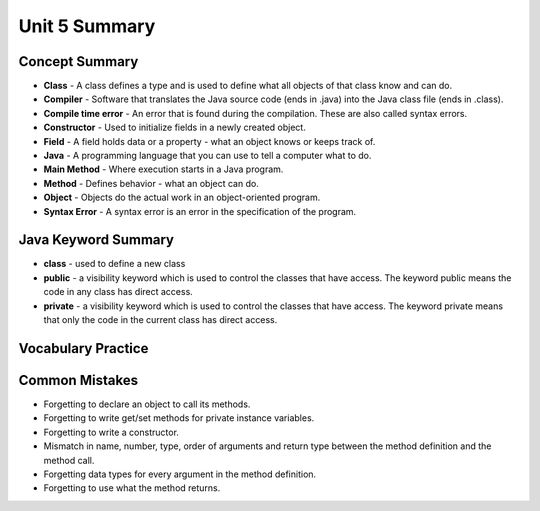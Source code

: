 .. qnum::
   :prefix: 5-11-
   :start: 1
   
Unit 5 Summary
================



..	index::
    single: class
    single: compiler
	single: compile time error
	single: field
	single: Java
	single: main method
	single: method
	single: object
	single: syntax error
	single: private
	single: public

Concept Summary
---------------

- **Class** - A class defines a type and is used to define what all objects of that class know and can do.
- **Compiler** - Software that translates the Java source code (ends in .java) into the Java class file (ends in .class). 
- **Compile time error** - An error that is found during the compilation.  These are also called syntax errors.  
- **Constructor** - Used to initialize fields in a newly created object.  
- **Field** - A field holds data or a property - what an object knows or keeps track of.
- **Java** - A programming language that you can use to tell a computer what to do.  
- **Main Method** - Where execution starts in a Java program.
- **Method** - Defines behavior - what an object can do.
- **Object** - Objects do the actual work in an object-oriented program.
- **Syntax Error** - A syntax error is an error in the specification of the program.

Java Keyword Summary
--------------------------

- **class** - used to define a new class
- **public** - a visibility keyword which is used to control the classes that have access.  The keyword public means the code in any class has direct access.
- **private** - a visibility keyword which is used to control the classes that have access.  The keyword private means that only the code in the current class has direct access.  



Vocabulary Practice
---------------------------

.. dragndrop:: ch2_vocab1
    :feedback: Review the summaries above.
    :match_1: does the actual work in an object-oriented program.|||object 
    :match_2: defines a type|||class
    :match_3: A programming language that you can use to tell a computer what to do.|||Java
    :match_4: Translates a Java source file (ends in .java) into a Java class file (ends in .class)|||compiler
    
    Drag the definition from the left and drop it on the correct concept on the right.  Click the "Check Me" button to see if you are correct
    
.. dragndrop:: ch2_vocab2
    :feedback: Review the summaries above.
    :match_1: initializes the fields of an object after it has been created|||constructor
    :match_2: defines behavior|||method
    :match_3: holds data or a property|||field
    :match_4: where execution starts|||main method
    
    Drag the definition from the left and drop it on the correct concept on the right.  Click the "Check Me" button to see if you are correct.
    
Common Mistakes
----------------

- Forgetting to declare an object to call its methods.
- Forgetting to write get/set methods for private instance variables.
- Forgetting to write a constructor.
- Mismatch in name, number, type, order of arguments and return type between the  method definition and the method call.
- Forgetting data types for every argument in the method definition.
- Forgetting to use what the method returns.
